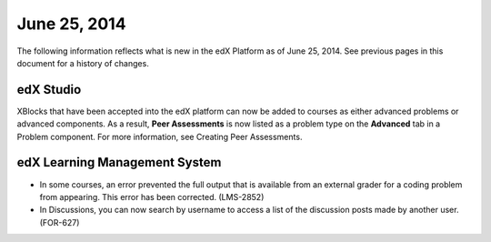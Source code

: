 ###################################
June 25, 2014
###################################

The following information reflects what is new in the edX Platform as of June
25, 2014. See previous pages in this document for a history of changes.


***************************************
edX Studio
***************************************

XBlocks that have been accepted into the edX platform can now be added to
courses as either advanced problems or advanced components. As a result, **Peer
Assessments** is now listed as a problem type on the **Advanced** tab in a
Problem component. For more information, see Creating Peer Assessments.

***************************************
edX Learning Management System
***************************************
   
* In some courses, an error prevented the full output that is available from an
  external grader for a coding problem from appearing. This error has been
  corrected. (LMS-2852)

* In Discussions, you can now search by username to access a list of the
  discussion posts made by another user. (FOR-627)
  
